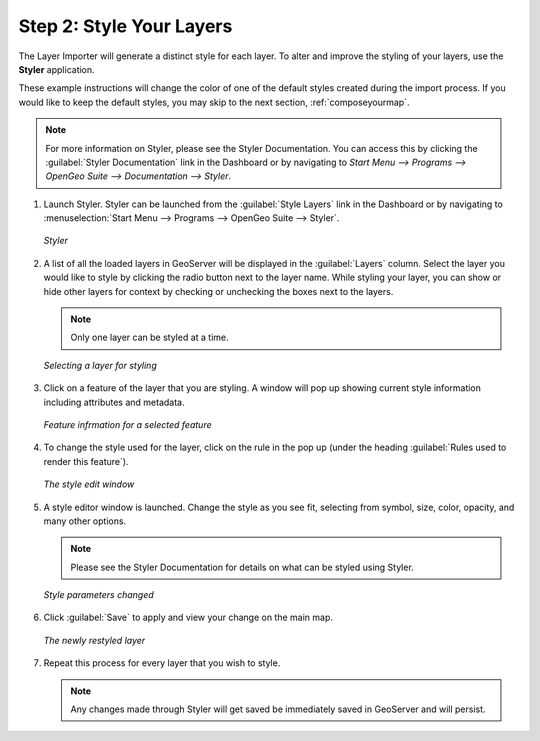 .. _styleyourlayers:

Step 2: Style Your Layers
=========================

The Layer Importer will generate a distinct style for each layer.  To alter and improve the styling of your layers, use the **Styler** application.  

These example instructions will change the color of one of the default styles created during the import process.  If you would like to keep the default styles, you may skip to the next section, :ref:`composeyourmap`.

.. note:: For more information on Styler, please see the Styler Documentation. You can access this by clicking the :guilabel:`Styler Documentation` link in the Dashboard or by navigating to `Start Menu --> Programs --> OpenGeo Suite --> Documentation --> Styler`.

#. Launch Styler.  Styler can be launched from the :guilabel:`Style Layers` link in the Dashboard or by navigating to :menuselection:`Start Menu --> Programs --> OpenGeo Suite --> Styler`.

   .. figure:: img/styler.png
      :align: center

      *Styler*

#. A list of all the loaded layers in GeoServer will be displayed in the :guilabel:`Layers` column.  Select the layer you would like to style by clicking the radio button next to the layer name.  While styling your layer, you can show or hide other layers for context by checking or unchecking the boxes next to the layers.

   .. note:: Only one layer can be styled at a time.

   .. figure:: img/stylerselectlayer.png
      :align: center

      *Selecting a layer for styling*

#. Click on a feature of the layer that you are styling.  A window will pop up showing current style information including attributes and metadata.

   .. figure:: img/stylerfeatureinfo.png
      :align: center

      *Feature infrmation for a selected feature*

#. To change the style used for the layer, click on the rule in the pop up (under the heading :guilabel:`Rules used to render this feature`).

   .. figure:: img/editstyle1.png
      :align: center

      *The style edit window*

#. A style editor window is launched.  Change the style as you see fit, selecting from symbol, size, color, opacity, and many other options.

   .. note:: Please see the Styler Documentation for details on what can be styled using Styler.
 
   .. figure:: img/editstyle2.png
      :align: center

      *Style parameters changed*

#. Click :guilabel:`Save` to apply and view your change on the main map.

   .. figure:: img/styleredited.png
      :align: center

      *The newly restyled layer*

#. Repeat this process for every layer that you wish to style.

   .. note:: Any changes made through Styler will get saved be immediately saved in GeoServer and will persist.
